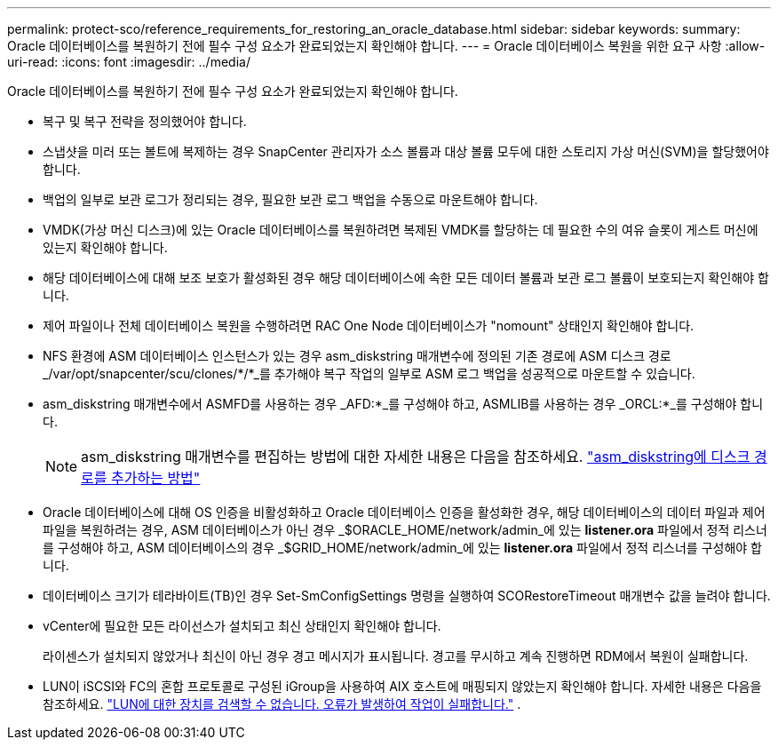 ---
permalink: protect-sco/reference_requirements_for_restoring_an_oracle_database.html 
sidebar: sidebar 
keywords:  
summary: Oracle 데이터베이스를 복원하기 전에 필수 구성 요소가 완료되었는지 확인해야 합니다. 
---
= Oracle 데이터베이스 복원을 위한 요구 사항
:allow-uri-read: 
:icons: font
:imagesdir: ../media/


[role="lead"]
Oracle 데이터베이스를 복원하기 전에 필수 구성 요소가 완료되었는지 확인해야 합니다.

* 복구 및 복구 전략을 정의했어야 합니다.
* 스냅샷을 미러 또는 볼트에 복제하는 경우 SnapCenter 관리자가 소스 볼륨과 대상 볼륨 모두에 대한 스토리지 가상 머신(SVM)을 할당했어야 합니다.
* 백업의 일부로 보관 로그가 정리되는 경우, 필요한 보관 로그 백업을 수동으로 마운트해야 합니다.
* VMDK(가상 머신 디스크)에 있는 Oracle 데이터베이스를 복원하려면 복제된 VMDK를 할당하는 데 필요한 수의 여유 슬롯이 게스트 머신에 있는지 확인해야 합니다.
* 해당 데이터베이스에 대해 보조 보호가 활성화된 경우 해당 데이터베이스에 속한 모든 데이터 볼륨과 보관 로그 볼륨이 보호되는지 확인해야 합니다.
* 제어 파일이나 전체 데이터베이스 복원을 수행하려면 RAC One Node 데이터베이스가 "nomount" 상태인지 확인해야 합니다.
* NFS 환경에 ASM 데이터베이스 인스턴스가 있는 경우 asm_diskstring 매개변수에 정의된 기존 경로에 ASM 디스크 경로 _/var/opt/snapcenter/scu/clones/*/*_를 추가해야 복구 작업의 일부로 ASM 로그 백업을 성공적으로 마운트할 수 있습니다.
* asm_diskstring 매개변수에서 ASMFD를 사용하는 경우 _AFD:*_를 구성해야 하고, ASMLIB를 사용하는 경우 _ORCL:*_를 구성해야 합니다.
+

NOTE: asm_diskstring 매개변수를 편집하는 방법에 대한 자세한 내용은 다음을 참조하세요. https://kb.netapp.com/Advice_and_Troubleshooting/Data_Protection_and_Security/SnapCenter/Disk_paths_are_not_added_to_the_asm_diskstring_database_parameter["asm_diskstring에 디스크 경로를 추가하는 방법"^]

* Oracle 데이터베이스에 대해 OS 인증을 비활성화하고 Oracle 데이터베이스 인증을 활성화한 경우, 해당 데이터베이스의 데이터 파일과 제어 파일을 복원하려는 경우, ASM 데이터베이스가 아닌 경우 _$ORACLE_HOME/network/admin_에 있는 *listener.ora* 파일에서 정적 리스너를 구성해야 하고, ASM 데이터베이스의 경우 _$GRID_HOME/network/admin_에 있는 *listener.ora* 파일에서 정적 리스너를 구성해야 합니다.
* 데이터베이스 크기가 테라바이트(TB)인 경우 Set-SmConfigSettings 명령을 실행하여 SCORestoreTimeout 매개변수 값을 늘려야 합니다.
* vCenter에 필요한 모든 라이선스가 설치되고 최신 상태인지 확인해야 합니다.
+
라이센스가 설치되지 않았거나 최신이 아닌 경우 경고 메시지가 표시됩니다.  경고를 무시하고 계속 진행하면 RDM에서 복원이 실패합니다.

* LUN이 iSCSI와 FC의 혼합 프로토콜로 구성된 iGroup을 사용하여 AIX 호스트에 매핑되지 않았는지 확인해야 합니다. 자세한 내용은 다음을 참조하세요.  https://kb.netapp.com/mgmt/SnapCenter/SnapCenter_Plug-in_for_Oracle_operations_fail_with_error_Unable_to_discover_the_device_for_LUN_LUN_PATH["LUN에 대한 장치를 검색할 수 없습니다. 오류가 발생하여 작업이 실패합니다."^] .

